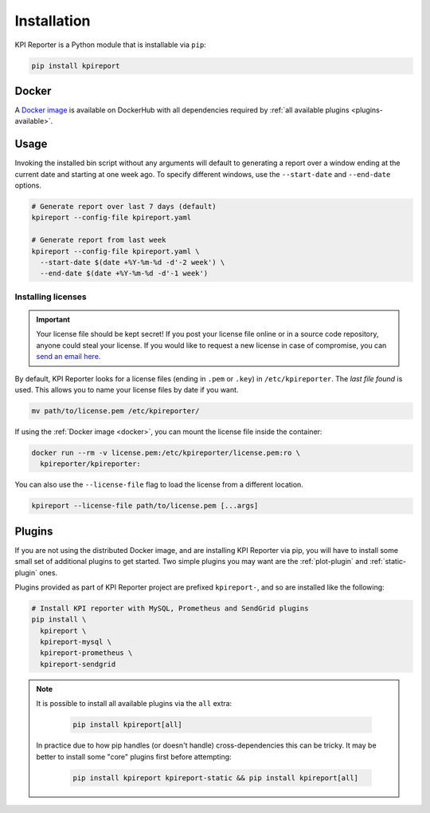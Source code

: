 .. _getting-started-installation:

=============
Installation
=============

KPI Reporter is a Python module that is installable via ``pip``:

.. image:: https://img.shields.io/pypi/v/kpireport
   :target: https://pypi.org/project/kpireport

.. code-block:: shell

  pip install kpireport

.. _docker:

Docker
======

A `Docker image
<https://hub.docker.com/repository/docker/kpireporter/kpireporter>`_ is available
on DockerHub with all dependencies required by :ref:`all available plugins
<plugins-available>`.

.. image:: https://img.shields.io/docker/v/kpireporter/kpireporter
   :target: https://hub.docker.com/repository/docker/kpireporter/kpireporter

Usage
=====

Invoking the installed bin script without any arguments will default to
generating a report over a window ending at the current date and starting at
one week ago. To specify different windows, use the ``--start-date`` and
``--end-date`` options.

.. code-block:: shell

  # Generate report over last 7 days (default)
  kpireport --config-file kpireport.yaml

  # Generate report from last week
  kpireport --config-file kpireport.yaml \
    --start-date $(date +%Y-%m-%d -d'-2 week') \
    --end-date $(date +%Y-%m-%d -d'-1 week')

Installing licenses
-------------------

.. important::
   Your license file should be kept secret! If you post your license file online or in a
   source code repository, anyone could steal your license. If you would like to request
   a new license in case of compromise, you can `send an email here
   <mailto:help@kpireporter.com>`_.

By default, KPI Reporter looks for a license files (ending in ``.pem`` or ``.key``) in
``/etc/kpireporter``. The *last file found* is used. This allows you to name your
license files by date if you want.

.. code-block:: shell

   mv path/to/license.pem /etc/kpireporter/

If using the :ref:`Docker image <docker>`, you can mount the license file inside the
container:

.. code-block:: shell

   docker run --rm -v license.pem:/etc/kpireporter/license.pem:ro \
     kpireporter/kpireporter:

You can also use the ``--license-file`` flag to load the license from a different
location.

.. code-block:: shell

   kpireport --license-file path/to/license.pem [...args]


Plugins
=======

If you are not using the distributed Docker image, and are installing KPI
Reporter via pip, you will have to install some small set of additional plugins
to get started. Two simple plugins you may want are the :ref:`plot-plugin` and
:ref:`static-plugin` ones.

Plugins provided as part of KPI Reporter project are prefixed ``kpireport-``,
and so are installed like the following:

.. code-block:: shell

    # Install KPI reporter with MySQL, Prometheus and SendGrid plugins
    pip install \
      kpireport \
      kpireport-mysql \
      kpireport-prometheus \
      kpireport-sendgrid

.. note::

    It is possible to install all available plugins via the ``all`` extra:

      .. code-block:: shell

         pip install kpireport[all]

    In practice due to how pip handles (or doesn't handle) cross-dependencies this can
    be tricky. It may be better to install some "core" plugins first before attempting:

      .. code-block:: shell

         pip install kpireport kpireport-static && pip install kpireport[all]
